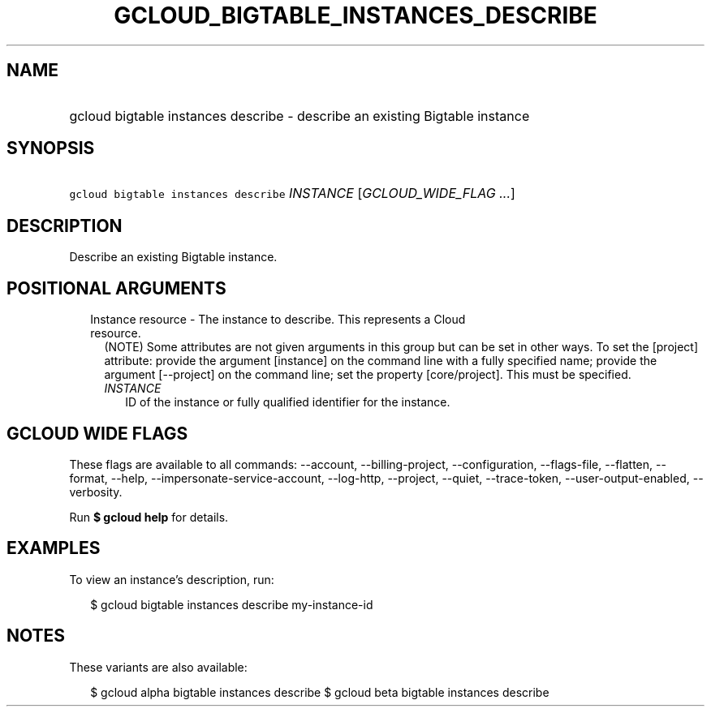 
.TH "GCLOUD_BIGTABLE_INSTANCES_DESCRIBE" 1



.SH "NAME"
.HP
gcloud bigtable instances describe \- describe an existing Bigtable instance



.SH "SYNOPSIS"
.HP
\f5gcloud bigtable instances describe\fR \fIINSTANCE\fR [\fIGCLOUD_WIDE_FLAG\ ...\fR]



.SH "DESCRIPTION"

Describe an existing Bigtable instance.



.SH "POSITIONAL ARGUMENTS"

.RS 2m
.TP 2m

Instance resource \- The instance to describe. This represents a Cloud resource.
(NOTE) Some attributes are not given arguments in this group but can be set in
other ways. To set the [project] attribute: provide the argument [instance] on
the command line with a fully specified name; provide the argument [\-\-project]
on the command line; set the property [core/project]. This must be specified.

.RS 2m
.TP 2m
\fIINSTANCE\fR
ID of the instance or fully qualified identifier for the instance.


.RE
.RE
.sp

.SH "GCLOUD WIDE FLAGS"

These flags are available to all commands: \-\-account, \-\-billing\-project,
\-\-configuration, \-\-flags\-file, \-\-flatten, \-\-format, \-\-help,
\-\-impersonate\-service\-account, \-\-log\-http, \-\-project, \-\-quiet,
\-\-trace\-token, \-\-user\-output\-enabled, \-\-verbosity.

Run \fB$ gcloud help\fR for details.



.SH "EXAMPLES"

To view an instance's description, run:

.RS 2m
$ gcloud bigtable instances describe my\-instance\-id
.RE



.SH "NOTES"

These variants are also available:

.RS 2m
$ gcloud alpha bigtable instances describe
$ gcloud beta bigtable instances describe
.RE

